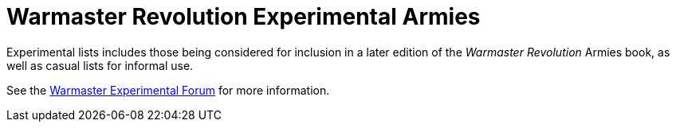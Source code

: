 = Warmaster Revolution Experimental Armies
:page-role: -toc title-page

Experimental lists includes those being considered for inclusion in a later edition of the _Warmaster Revolution_ Armies book, as well as casual lists for informal use.

See the https://wmrexperimental.freeforums.net/[Warmaster Experimental Forum] for more information.
